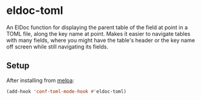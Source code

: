 * eldoc-toml
[[https://melpa.org/#/eldoc-toml][file:https://melpa.org/packages/eldoc-toml-badge.svg]]

An ElDoc function for displaying the parent table of the field at point in a TOML file, along the
key name at point. Makes it easier to navigate tables with many fields, where you might have the
table's header or the key name off screen while still navigating its fields.

[[./screenshot.png]]

** Setup
After installing from [[https://melpa.org/#/eldoc-toml][melpa]]:
#+BEGIN_SRC emacs-lisp
(add-hook 'conf-toml-mode-hook #'eldoc-toml)
#+END_SRC
